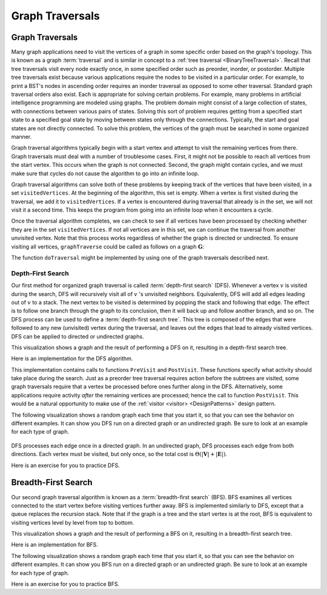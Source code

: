 .. This file is part of the OpenDSA eTextbook project. See
.. http://opendsa.org for more details.
.. Copyright (c) 2012-2020 by the OpenDSA Project Contributors, and
.. distributed under an MIT open source license.

.. avmetadata::
   :author: Cliff Shaffer
   :requires: graph implementation
   :satisfies: graph traversal
   :topic: Graphs

Graph Traversals
======================================

Graph Traversals
----------------

Many graph applications need to visit the vertices of a graph in some
specific order based on the graph's topology.
This is known as a graph :term:`traversal` and is similar in concept
to a :ref:`tree traversal <BinaryTreeTraversal>`.
Recall that tree traversals visit every node exactly once, in some
specified order such as preorder, inorder, or postorder.
Multiple tree traversals exist because various applications require
the nodes to be visited in a particular order.
For example, to print a BST's nodes in ascending order requires an
inorder traversal as opposed to some other
traversal.
Standard graph traversal orders also exist.
Each is appropriate for solving certain problems.
For example, many problems in artificial intelligence programming
are modeled using graphs.
The problem domain might consist of a large collection of states,
with connections between various pairs of states.
Solving this sort of problem requires getting from a specified start
state to a specified goal state by moving between states only
through the connections.
Typically, the start and goal states are not directly connected.
To solve this problem, the vertices of the graph must be searched in
some organized manner.

Graph traversal algorithms typically begin with a start vertex and
attempt to visit the remaining vertices from there.
Graph traversals must deal with a number of troublesome cases.
First, it might not be possible to reach all vertices from the start
vertex.
This occurs when the graph is not connected.
Second, the graph might contain cycles, and we must make sure that
cycles do not cause the algorithm to go into an infinite loop.

Graph traversal algorithms can solve both of these problems
by keeping track of the vertices that have been visited,
in a set ``visitedVertices``.
At the beginning of the algorithm, this set is empty.
When a vertex is first visited during the traversal, we add it to ``visitedVertices``.
If a vertex is encountered during traversal that already is in
the set, we will not visit it a second time.
This keeps the program from going into an infinite loop when it
encounters a cycle.

Once the traversal algorithm completes, we can check to see if all
vertices have been processed by checking whether they are in the
set ``visitedVertices``.
If not all vertices are in this set,
we can continue the traversal from another unvisited vertex.
Note that this process works regardless of whether the graph is
directed or undirected.
To ensure visiting all vertices, ``graphTraverse`` could be called
as follows on a graph :math:`\mathbf{G}`:

.. codeinclude:: ChalmersGU/Graphs/GraphTraversal
   :tag: Traverse

The function ``doTraversal`` might be implemented by using
one of the graph traversals described next.

Depth-First Search
~~~~~~~~~~~~~~~~~~

Our first method for organized graph traversal is called
:term:`depth-first search` (DFS).
Whenever a vertex :math:`v` is visited during the search,
DFS will recursively visit all of :math:`v` 's unvisited neighbors.
Equivalently, DFS will add all edges leading out of :math:`v` to a
stack.
The next vertex to be visited is determined by popping the stack and
following that edge.
The effect is to follow one branch through the graph to its
conclusion, then it will back up and follow another branch, and so on.
The DFS process can be used to define a
:term:`depth-first search tree`.
This tree is composed of the edges that were followed to any new
(unvisited) vertex during the traversal, and leaves out the edges that
lead to already visited vertices.
DFS can be applied to directed or undirected graphs.

This visualization shows a graph and the result of performing a DFS on
it, resulting in a depth-first search tree.

.. inlineav:: DFSCON ss
   :long_name: Depth-First Search Slideshow
   :links: AV/Graph/DFSCON.css
   :scripts: AV/Graph/DFSCON.js
   :output: show

Here is an implementation for the DFS algorithm.

.. codeinclude:: ChalmersGU/Graphs/GraphTraversal
   :tag: DFS

This implementation contains calls to functions ``PreVisit`` and
``PostVisit``.
These functions specify what activity should take place during the
search.
Just as a preorder tree traversal requires action before the subtrees
are visited, some graph traversals require that a vertex be processed
before ones further along in the DFS.
Alternatively, some applications require activity *after* the
remaining vertices are processed; hence the call to function
``PostVisit``.
This would be a natural opportunity to make use of the
:ref:`visitor <visitor> <DesignPatterns>` design pattern.

The following visualization shows a random graph each time that you
start it, so that you can see the behavior on different examples.
It can show you DFS run on a directed graph or an undirected graph.
Be sure to look at an example for each type of graph.

 .. avembed:: AV/Graph/DFSAV.html ss
      :long_name: DFS AV

DFS processes each edge once in a directed graph.
In an undirected graph, DFS processes each edge from both
directions.
Each vertex must be visited, but only once, so the total cost is
:math:`\Theta(|\mathbf{V}| + |\mathbf{E}|)`.

Here is an exercise for you to practice DFS.

.. avembed:: AV/Graph/DFSPE.html pe
   :long_name: DFS Proficiency Exercise


Breadth-First Search
--------------------

Our second graph traversal algorithm is known as a
:term:`breadth-first search` (BFS).
BFS examines all vertices connected to the start vertex
before visiting vertices further away.
BFS is implemented similarly to DFS, except that a queue
replaces the recursion stack.
Note that if the graph is a tree and the start vertex is at the root,
BFS is equivalent to visiting vertices level by level from top to
bottom.

This visualization shows a graph and the result of performing a BFS on
it, resulting in a breadth-first search tree.

.. inlineav:: BFSCON ss
   :long_name: Breadth-First Search Slideshow
   :links: AV/Graph/BFSCON.css
   :scripts: AV/Graph/BFSCON.js
   :output: show

Here is an implementation for BFS.

.. codeinclude:: ChalmersGU/Graphs/GraphTraversal
   :tag: BFS

The following visualization shows a random graph each time that you
start it, so that you can see the behavior on different examples.
It can show you BFS run on a directed graph or an undirected graph.
Be sure to look at an example for each type of graph.

.. avembed:: AV/Graph/BFSAV.html ss
    :long_name: BFS AV

Here is an exercise for you to practice BFS.

.. avembed:: AV/Graph/BFSPE.html pe
   :long_name: BFS Proficiency Exercise
